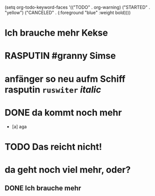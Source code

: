 #+PROPERTY: LOGGING nil
#+TODO: TODO WAITING | DONE
#+TODO: | CANCELLED
# org
(setq org-todo-keyword-faces
      '(("TODO" . org-warning) ("STARTED" . "yellow")
        ("CANCELED" . (:foreground "blue" :weight bold))))

* Ich brauche mehr Kekse
* RASPUTIN #granny Simse
:LOGBOOK:
- State            from "TODO"       [2023-01-19 Thu 05:49]
- State "TODO"       from "DONE"       [2023-01-19 Thu 05:49]
- State "DONE"       from "TODO"       [2023-01-19 Thu 05:49]
- State "TODO"       from "DONE"       [2023-01-19 Thu 05:48]
- State "DONE"       from "TODO"       [2023-01-19 Thu 05:48]
- State "TODO"       from "DONE"       [2023-01-19 Thu 05:48]
- State "DONE"       from "DONE"       [2023-01-19 Thu 05:48]
- State "DONE"       from "DONE"       [2023-01-19 Thu 05:47]
- State "DONE"       from "DONE"       [2023-01-19 Thu 05:47]
- State "DONE"       from "DONE"       [2023-01-19 Thu 05:47]
- State "DONE"       from "WAITING"    [2023-01-19 Thu 05:47]
- State "WAITING"    from              [2023-01-19 Thu 05:46]
- State "RASPUTIN"   from "TODO"       [2023-01-19 Thu 05:40]
- State "TODO"       from "DONE"       [2023-01-19 Thu 05:39]
- State "DONE"       from "TODO"       [2023-01-19 Thu 05:39]
- State "TODO"       from "DONE"       [2023-01-19 Thu 05:39]
- State "DONE"       from "WAITING"    [2023-01-19 Thu 05:39]
- State "WAITING"    from "RASPUTIN"   [2023-01-19 Thu 05:39]
- State "RASPUTIN"   from "WAITING"    [2023-01-19 Thu 05:39]
- State "WAITING"    from "TODO"       [2023-01-19 Thu 05:38]
- State "TODO"       from "DONE"       [2023-01-19 Thu 05:38]
- State "DONE"       from              [2023-01-19 Thu 05:38]
- State "CANCELLED"  from "TODO"       [2023-01-19 Thu 05:30]
- State "TODO"       from "RASPUTIN"   [2023-01-19 Thu 05:29]
- State "RASPUTIN"   from "TODO"       [2023-01-19 Thu 05:29]
- State "TODO"       from "DONE"       [2023-01-19 Thu 05:29]
- State "DONE"       from "TODO"       [2023-01-19 Thu 05:29]
- State "TODO"       from "DONE"       [2023-01-19 Thu 05:28]
- State "DONE"       from "TODO"       [2023-01-19 Thu 05:28]
- State "TODO"       from "DONE"       [2023-01-19 Thu 05:28]
- State "DONE"       from "TODO"       [2023-01-19 Thu 05:28]
- State "TODO"       from "DONE"       [2023-01-19 Thu 05:28]
- State "DONE"       from "TODO"       [2023-01-19 Thu 05:28]
- State "TODO"       from "DONE"       [2023-01-19 Thu 05:28]
- State "DONE"       from "TODO"       [2023-01-19 Thu 05:28]
- State "TODO"       from "DONE"       [2023-01-19 Thu 05:28]
- State "DONE"       from "TODO"       [2023-01-19 Thu 05:28]
- State "TODO"       from "DONE"       [2023-01-19 Thu 05:28]
- State "DONE"       from "TODO"       [2023-01-19 Thu 05:28]
- State "TODO"       from "DONE"       [2023-01-19 Thu 05:28]
- State "DONE"       from "WAITING"    [2023-01-19 Thu 05:28]
- State "WAITING"    from              [2023-01-19 Thu 05:27]
- State            from "CANCELLED"  [2023-01-19 Thu 05:27]
- State "CANCELLED"  from "WAITING"    [2023-01-19 Thu 05:27]
- State "WAITING"    from "RASPUTIN"   [2023-01-19 Thu 05:27]
- State "RASPUTIN"   from "DONE"       [2023-01-19 Thu 05:27]
- State "DONE"       from "TODO"       [2023-01-19 Thu 05:25]
- State "TODO"       from "DONE"       [2023-01-19 Thu 05:25]
- State "DONE"       from "WAITING"    [2023-01-19 Thu 05:25]
- State "WAITING"    from              [2023-01-19 Thu 05:20]
- State            from "DONE"       [2023-01-19 Thu 05:20]
- State "DONE"       from "TODO"       [2023-01-19 Thu 05:20]
- State "TODO"       from "DONE"       [2023-01-19 Thu 05:20]
- State "DONE"       from "TODO"       [2023-01-19 Thu 05:19]
- State "TODO"       from "DONE"       [2023-01-19 Thu 05:19]
- State "DONE"       from "TODO"       [2023-01-19 Thu 05:19]
- State "TODO"       from "CANCELLED"  [2023-01-19 Thu 05:19]
- State "CANCELLED"  from "TODO"       [2023-01-19 Thu 05:15]
- State "TODO"       from "DONE"       [2023-01-19 Thu 05:15]
- State "DONE"       from "TODO"       [2023-01-19 Thu 05:14]
- State "TODO"       from "DONE"       [2023-01-19 Thu 05:14]
- State "STARTED"    from              [2023-01-18 Wed 12:23]
:END:
* anfänger so neu aufm Schiff *rasputin* ~ruswiter~ /italic/
:LOGBOOK:
- State            from "TODO"       [2023-01-19 Thu 05:57]
- State "TODO"       from "DONE"       [2023-01-19 Thu 05:57]
- State "DONE"       from "TODO"       [2023-01-19 Thu 05:57]
- State "TODO"       from "DONE"       [2023-01-19 Thu 05:57]
- State "DONE"       from "TODO"       [2023-01-19 Thu 05:57]
- State "TODO"       from "DONE"       [2023-01-19 Thu 05:57]
- State "DONE"       from "TODO"       [2023-01-19 Thu 05:57]
- State "TODO"       from "DONE"       [2023-01-19 Thu 05:57]
- State "DONE"       from "TODO"       [2023-01-19 Thu 05:57]
- State "TODO"       from "DONE"       [2023-01-19 Thu 05:57]
- State "DONE"       from "TODO"       [2023-01-19 Thu 05:57]
- State "TODO"       from "DONE"       [2023-01-19 Thu 05:57]
- State "DONE"       from "TODO"       [2023-01-19 Thu 05:56]
- State "TODO"       from "DONE"       [2023-01-19 Thu 05:56]
- State "DONE"       from "TODO"       [2023-01-19 Thu 05:56]
- State "TODO"       from "DONE"       [2023-01-19 Thu 05:56]
- State "DONE"       from "TODO"       [2023-01-19 Thu 05:56]
- State "TODO"       from "DONE"       [2023-01-19 Thu 05:56]
- State "DONE"       from "WAITING"    [2023-01-19 Thu 05:56]
- State "WAITING"    from "DONE"       [2023-01-19 Thu 05:55]
- State "DONE"       from "TODO"       [2023-01-19 Thu 05:55]
- State "TODO"       from "DONE"       [2023-01-19 Thu 05:55]
- State "DONE"       from "TODO"       [2023-01-19 Thu 05:55]
- State "TODO"       from "WAITING"    [2023-01-19 Thu 05:52]
- State "WAITING"    from "TODO"       [2023-01-19 Thu 05:51]
- State "TODO"       from "WAITING"    [2023-01-19 Thu 05:51]
- State "WAITING"    from "TODO"       [2023-01-19 Thu 05:51]
- State "TODO"       from "DONE"       [2023-01-19 Thu 05:51]
- State "DONE"       from "WAITING"    [2023-01-19 Thu 05:45]
- State "WAITING"    from "CANCELLED"  [2023-01-19 Thu 05:45]
- State "CANCELLED"  from "STARTED"    [2023-01-19 Thu 05:45]
- State "STARTED"    from "TODO"       [2023-01-19 Thu 05:45]
- State "TODO"       from              [2023-01-19 Thu 05:45]
- State            from "TODO"       [2023-01-19 Thu 05:45]
- State "TODO"       from "DONE"       [2023-01-19 Thu 05:42]
- State "DONE"       from "TODO"       [2023-01-19 Thu 05:42]
- State "TODO"       from "DONE"       [2023-01-19 Thu 05:42]
- State "DONE"       from "TODO"       [2023-01-19 Thu 05:37]
- State "TODO"       from "DONE"       [2023-01-19 Thu 05:37]
- State "DONE"       from "TODO"       [2023-01-19 Thu 05:37]
- State "TODO"       from "DONE"       [2023-01-19 Thu 05:37]
- State "DONE"       from "TODO"       [2023-01-19 Thu 05:37]
- State "TODO"       from "DONE"       [2023-01-19 Thu 05:36]
- State "DONE"       from "TODO"       [2023-01-19 Thu 05:36]
- State "TODO"       from "DONE"       [2023-01-19 Thu 05:36]
- State "DONE"       from "TODO"       [2023-01-19 Thu 05:36]
- State "TODO"       from "DONE"       [2023-01-19 Thu 05:36]
- State "DONE"       from "TODO"       [2023-01-19 Thu 05:36]
- State "TODO"       from "DONE"       [2023-01-19 Thu 05:36]
- State "DONE"       from "TODO"       [2023-01-19 Thu 05:36]
- State "TODO"       from "DONE"       [2023-01-19 Thu 05:36]
- State "DONE"       from "TODO"       [2023-01-19 Thu 05:36]
- State "TODO"       from "DONE"       [2023-01-19 Thu 05:36]
- State "DONE"       from "TODO"       [2023-01-19 Thu 05:36]
- State "TODO"       from "DONE"       [2023-01-19 Thu 05:36]
- State "DONE"       from "TODO"       [2023-01-19 Thu 05:36]
- State "TODO"       from "DONE"       [2023-01-19 Thu 05:35]
- State "DONE"       from "TODO"       [2023-01-19 Thu 05:35]
- State "TODO"       from "DONE"       [2023-01-19 Thu 05:35]
- State "DONE"       from "TODO"       [2023-01-19 Thu 05:35]
- State "TODO"       from "DONE"       [2023-01-19 Thu 05:35]
- State "DONE"       from "TODO"       [2023-01-19 Thu 05:35]
- State "TODO"       from "DONE"       [2023-01-19 Thu 05:35]
- State "DONE"       from "TODO"       [2023-01-19 Thu 05:35]
- State "TODO"       from "DONE"       [2023-01-19 Thu 05:35]
- State "DONE"       from "TODO"       [2023-01-19 Thu 05:22]
- State "TODO"       from "DONE"       [2023-01-19 Thu 05:21]
- State "DONE"       from "TODO"       [2023-01-19 Thu 05:21]
- State "TODO"       from "DONE"       [2023-01-19 Thu 05:21]
- State "DONE"       from "TODO"       [2023-01-19 Thu 05:14]
- State "TODO"       from "DONE"       [2023-01-19 Thu 05:14]
- State "DONE"       from "WAITING"    [2023-01-19 Thu 05:14]
- State "WAITING"    from "WAITING"    [2023-01-19 Thu 05:14]
- State "WAITING"    from "DONE"       [2023-01-19 Thu 05:14]
- State "DONE"       from "TODO"       [2023-01-19 Thu 05:14]
- State "TODO"       from "DONE"       [2023-01-19 Thu 05:14]
- State "DONE"       from "TODO"       [2023-01-19 Thu 05:14]
- State "TODO"       from "DONE"       [2023-01-19 Thu 05:14]
- State "DONE"       from "WAITING"    [2023-01-19 Thu 05:14]
- State "WAITING"    from "TODO"       [2023-01-19 Thu 05:14]
- State "TODO"       from "DONE"       [2023-01-19 Thu 05:13]
- State "DONE"       from "TODO"       [2023-01-19 Thu 05:13]
- State "TODO"       from "DONE"       [2023-01-19 Thu 05:13]
- State "DONE"       from "WAITING"    [2023-01-19 Thu 05:13]
:END:
* DONE da kommt noch mehr
CLOSED: [2023-01-19 Thu 06:33]
:LOGBOOK:
- State "TODO"       from "DONE"       [2023-01-19 Thu 06:02]
- State "DONE"       from "TODO"       [2023-01-19 Thu 06:02]
- State "TODO"       from "CANCELLED"  [2023-01-19 Thu 06:02]
- State "CANCELLED"  from "TODO"       [2023-01-19 Thu 06:02]
- State "TODO"       from "DONE"       [2023-01-19 Thu 06:01]
- State "DONE"       from "TODO"       [2023-01-19 Thu 06:01]
- State "TODO"       from "DONE"       [2023-01-19 Thu 06:01]
- State "DONE"       from "WAITING"    [2023-01-19 Thu 06:01]
- State "WAITING"    from "DONE"       [2023-01-19 Thu 06:01]
- State "DONE"       from "TODO"       [2023-01-19 Thu 06:01]
- State "TODO"       from "DONE"       [2023-01-19 Thu 06:01]
- State "DONE"       from "TODO"       [2023-01-19 Thu 06:01]
- State "TODO"       from "DONE"       [2023-01-19 Thu 06:01]
- State "DONE"       from "TODO"       [2023-01-19 Thu 06:01]
- State "TODO"       from "DONE"       [2023-01-19 Thu 06:01]
- State "DONE"       from "TODO"       [2023-01-19 Thu 06:00]
- State "TODO"       from "DONE"       [2023-01-19 Thu 06:00]
- State "DONE"       from "TODO"       [2023-01-19 Thu 06:00]
- State "TODO"       from "DONE"       [2023-01-19 Thu 06:00]
- State "DONE"       from "TODO"       [2023-01-19 Thu 06:00]
- State "TODO"       from "DONE"       [2023-01-19 Thu 06:00]
- State "DONE"       from "TODO"       [2023-01-19 Thu 06:00]
- State "TODO"       from "DONE"       [2023-01-19 Thu 06:00]
- State "DONE"       from "TODO"       [2023-01-19 Thu 06:00]
- State "TODO"       from "DONE"       [2023-01-19 Thu 06:00]
- State "DONE"       from "TODO"       [2023-01-19 Thu 06:00]
- State "TODO"       from "DONE"       [2023-01-19 Thu 06:00]
- State "DONE"       from "TODO"       [2023-01-19 Thu 06:00]
- State "TODO"       from "DONE"       [2023-01-19 Thu 06:00]
- State "DONE"       from "TODO"       [2023-01-19 Thu 06:00]
- State "TODO"       from "DONE"       [2023-01-19 Thu 06:00]
- State "DONE"       from "TODO"       [2023-01-19 Thu 06:00]
- State "TODO"       from "DONE"       [2023-01-19 Thu 06:00]
- State "DONE"       from "TODO"       [2023-01-19 Thu 06:00]
- State "TODO"       from "DONE"       [2023-01-19 Thu 06:00]
- State "DONE"       from "TODO"       [2023-01-19 Thu 06:00]
- State "TODO"       from "DONE"       [2023-01-19 Thu 06:00]
- State "DONE"       from "TODO"       [2023-01-19 Thu 06:00]
- State "TODO"       from "DONE"       [2023-01-19 Thu 06:00]
- State "DONE"       from "WAITING"    [2023-01-19 Thu 06:00]
- State "WAITING"    from "DONE"       [2023-01-19 Thu 06:00]
- State "DONE"       from "TODO"       [2023-01-19 Thu 06:00]
- State "TODO"       from "DONE"       [2023-01-19 Thu 06:00]
- State "DONE"       from "TODO"       [2023-01-19 Thu 06:00]
- State "TODO"       from "CANCELED"   [2023-01-19 Thu 06:00]
- State "CANCELED"   from "TODO"       [2023-01-19 Thu 05:59]
- State "TODO"       from "DONE"       [2023-01-19 Thu 05:59]
- State "DONE"       from "TODO"       [2023-01-19 Thu 05:59]
- State "TODO"       from "DONE"       [2023-01-19 Thu 05:59]
- State "DONE"       from "TODO"       [2023-01-19 Thu 05:40]
- State "TODO"       from "DONE"       [2023-01-19 Thu 05:40]
- State "DONE"       from "TODO"       [2023-01-19 Thu 05:40]
- State "TODO"       from "DONE"       [2023-01-19 Thu 05:40]
- State "DONE"       from "TODO"       [2023-01-19 Thu 05:21]
- State "TODO"       from "DONE"       [2023-01-19 Thu 05:21]
- State "DONE"       from "TODO"       [2023-01-19 Thu 05:14]
- State "TODO"       from "DONE"       [2023-01-19 Thu 05:14]
- State "DONE"       from "TODO"       [2023-01-19 Thu 05:14]
- State "TODO"       from "DONE"       [2023-01-19 Thu 05:14]
- State "DONE"       from "TODO"       [2023-01-19 Thu 05:14]
:END:
- [a] aga

* TODO Das reicht nicht!
:LOGBOOK:
- State "WAITING"    from "DONE"       [2023-01-19 Thu 06:22]
- State "DONE"       from "TODO"       [2023-01-19 Thu 06:22]
- State "TODO"       from "DONE"       [2023-01-19 Thu 06:22]
- State "DONE"       from "TODO"       [2023-01-19 Thu 06:22]
- State "TODO"       from "DONE"       [2023-01-19 Thu 06:22]
- State "DONE"       from "TODO"       [2023-01-19 Thu 05:41]
- State "TODO"       from "DONE"       [2023-01-19 Thu 05:41]
- State "DONE"       from "TODO"       [2023-01-19 Thu 05:41]
- State "TODO"       from "DONE"       [2023-01-19 Thu 05:41]
- State "DONE"       from "TODO"       [2023-01-19 Thu 05:41]
- State "TODO"       from "DONE"       [2023-01-19 Thu 05:41]
- State "DONE"       from "TODO"       [2023-01-19 Thu 05:41]
- State "TODO"       from "DONE"       [2023-01-19 Thu 05:40]
- State "DONE"       from "TODO"       [2023-01-19 Thu 05:40]
- State "TODO"       from "DONE"       [2023-01-19 Thu 05:40]
- State "DONE"       from "TODO"       [2023-01-19 Thu 05:40]
- State "TODO"       from "DONE"       [2023-01-19 Thu 05:14]
- State "DONE"       from "TODO"       [2023-01-19 Thu 05:14]
- State "TODO"       from "DONE"       [2023-01-19 Thu 05:14]
- State "DONE"       from "TODO"       [2023-01-19 Thu 05:14]
- State "DONE"       from "TODO"       [2023-01-18 Wed 12:35]
- State "TODO"       from "DONE"       [2023-01-18 Wed 11:36]
- State "DONE"       from "TODO"       [2023-01-18 Wed 11:36]
:END:
* da geht noch viel mehr, oder?
** DONE Ich brauche mehr
CLOSED: [2023-01-19 Thu 04:21]
:LOGBOOK:
- State "DONE"       from "TODO"       [2023-01-18 Wed 15:30]
:END:
